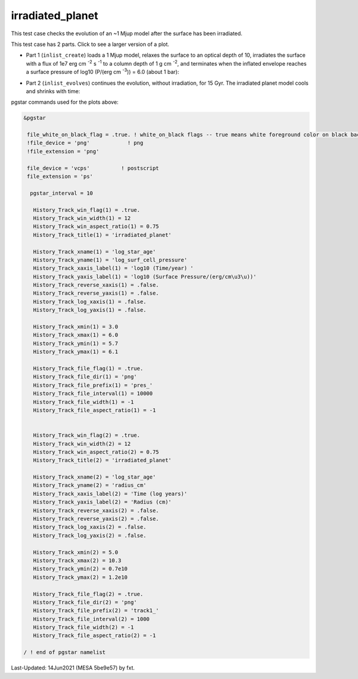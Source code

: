 .. _irradiated_planet:

*****************
irradiated_planet
*****************

This test case checks the evolution of an ~1 Mjup model after the surface has been irradiated.

This test case has 2 parts. Click to see a larger version of a plot.

* Part 1 (``inlist_create``) loads a 1 Mjup model, relaxes the surface to an optical depth of 10, irradiates the surface with a flux of 1e7 erg cm :sup:`-2` s :sup:`-1` to a column depth of 1 g cm :sup:`-2`, and terminates when the inflated envelope reaches a surface pressure of log10 (P/(erg cm :sup:`-3`)) = 6.0  (about 1 bar):

.. image:: ../../../star/test_suite/irradiated_planet/docs/pres_000084.svg
   :scale: 100%

* Part 2 (``inlist_evolves``) continues the evolution, without irradiation, for 15 Gyr. The irradiated planet model cools and shrinks with time:

.. image:: ../../../star/test_suite/irradiated_planet/docs/track1_000127.svg
   :scale: 100%




pgstar commands used for the plots above:


.. code-block:: console

 &pgstar

  file_white_on_black_flag = .true. ! white_on_black flags -- true means white foreground color on black background
  !file_device = 'png'            ! png
  !file_extension = 'png'

  file_device = 'vcps'          ! postscript
  file_extension = 'ps'

   pgstar_interval = 10

    History_Track_win_flag(1) = .true.
    History_Track_win_width(1) = 12
    History_Track_win_aspect_ratio(1) = 0.75
    History_Track_title(1) = 'irradiated_planet'

    History_Track_xname(1) = 'log_star_age'
    History_Track_yname(1) = 'log_surf_cell_pressure'
    History_Track_xaxis_label(1) = 'log10 (Time/year) '
    History_Track_yaxis_label(1) = 'log10 (Surface Pressure/(erg/cm\u3\u))'
    History_Track_reverse_xaxis(1) = .false.
    History_Track_reverse_yaxis(1) = .false.
    History_Track_log_xaxis(1) = .false.
    History_Track_log_yaxis(1) = .false.

    History_Track_xmin(1) = 3.0
    History_Track_xmax(1) = 6.0
    History_Track_ymin(1) = 5.7
    History_Track_ymax(1) = 6.1

    History_Track_file_flag(1) = .true.
    History_Track_file_dir(1) = 'png'
    History_Track_file_prefix(1) = 'pres_'
    History_Track_file_interval(1) = 10000
    History_Track_file_width(1) = -1
    History_Track_file_aspect_ratio(1) = -1


    History_Track_win_flag(2) = .true.
    History_Track_win_width(2) = 12
    History_Track_win_aspect_ratio(2) = 0.75
    History_Track_title(2) = 'irradiated_planet'

    History_Track_xname(2) = 'log_star_age'
    History_Track_yname(2) = 'radius_cm'
    History_Track_xaxis_label(2) = 'Time (log years)'
    History_Track_yaxis_label(2) = 'Radius (cm)'
    History_Track_reverse_xaxis(2) = .false.
    History_Track_reverse_yaxis(2) = .false.
    History_Track_log_xaxis(2) = .false.
    History_Track_log_yaxis(2) = .false.

    History_Track_xmin(2) = 5.0
    History_Track_xmax(2) = 10.3
    History_Track_ymin(2) = 0.7e10
    History_Track_ymax(2) = 1.2e10

    History_Track_file_flag(2) = .true.
    History_Track_file_dir(2) = 'png'
    History_Track_file_prefix(2) = 'track1_'
    History_Track_file_interval(2) = 1000
    History_Track_file_width(2) = -1
    History_Track_file_aspect_ratio(2) = -1

 / ! end of pgstar namelist


Last-Updated: 14Jun2021 (MESA 5be9e57) by fxt.
